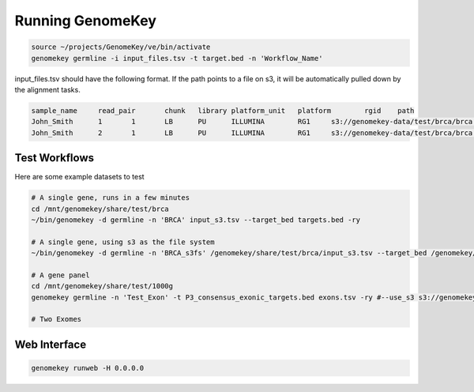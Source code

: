 .. _running:

Running GenomeKey
==================

.. code-block:: bash

    source ~/projects/GenomeKey/ve/bin/activate
    genomekey germline -i input_files.tsv -t target.bed -n 'Workflow_Name'


input_files.tsv should have the following format.  If the path points to a file on s3, it will be automatically
pulled down by the alignment tasks.

.. code-block:: bash

    sample_name     read_pair       chunk   library platform_unit   platform        rgid    path
    John_Smith      1       1       LB      PU      ILLUMINA        RG1     s3://genomekey-data/test/brca/brca.example.illumina.0.1.fastq.gz
    John_Smith      2       1       LB      PU      ILLUMINA        RG1     s3://genomekey-data/test/brca/brca.example.illumina.0.2.fastq.gz


Test Workflows
+++++++++++++++

Here are some example datasets to test

.. code-block:: bash

    # A single gene, runs in a few minutes
    cd /mnt/genomekey/share/test/brca
    ~/bin/genomekey -d germline -n 'BRCA' input_s3.tsv --target_bed targets.bed -ry

    # A single gene, using s3 as the file system
    ~/bin/genomekey -d germline -n 'BRCA_s3fs' /genomekey/share/test/brca/input_s3.tsv --target_bed /genomekey/share/test/brca/targets.bed --use_s3_bucket s3://genomekey-out -ry

    # A gene panel
    cd /mnt/genomekey/share/test/1000g
    genomekey germline -n 'Test_Exon' -t P3_consensus_exonic_targets.bed exons.tsv -ry #--use_s3 s3://genomekey-out

    # Two Exomes



Web Interface
+++++++++++++++

.. code-block:: bash

    genomekey runweb -H 0.0.0.0